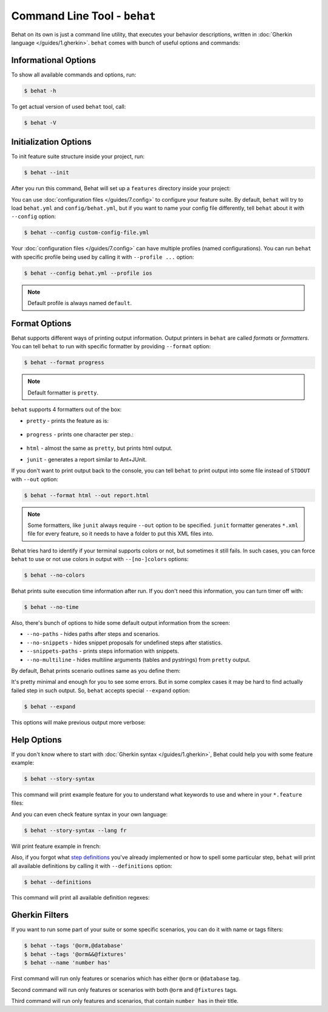 Command Line Tool - ``behat``
=============================

Behat on its own is just a command line utility, that executes your behavior
descriptions, written in :doc:`Gherkin language </guides/1.gherkin>`. ``behat``
comes with bunch of useful options and commands:

.. image:: /images/--help.png
   :align: center

Informational Options
---------------------

To show all available commands and options, run:

.. code-block:: bash

    $ behat -h

To get actual version of used ``behat`` tool, call:

.. code-block:: bash

    $ behat -V

Initialization Options
----------------------

To init feature suite structure inside your project, run:

.. code-block:: bash

    $ behat --init

After you run this command, Behat will set up a ``features`` directory
inside your project:

.. image:: /images/--init.png
   :align: center

You can use :doc:`configuration files </guides/7.config>` to configure your
feature suite. By default, ``behat`` will try to load ``behat.yml`` and
``config/behat.yml``, but if you want to name your config file differently,
tell ``behat`` about it with ``--config`` option:

.. code-block:: bash

    $ behat --config custom-config-file.yml

Your :doc:`configuration files </guides/7.config>` can have multiple profiles
(named configurations). You can run ``behat`` with specific profile being used
by calling it with ``--profile ...`` option:

.. code-block:: bash

    $ behat --config behat.yml --profile ios

.. note::

    Default profile is always named ``default``.

Format Options
--------------

Behat supports different ways of printing output information. Output printers
in ``behat`` are called *formats* or *formatters*. You can tell ``behat`` to
run with specific formatter by providing ``--format`` option:

.. code-block:: bash

    $ behat --format progress

.. note::

    Default formatter is ``pretty``.

``behat`` supports 4 formatters out of the box:

* ``pretty`` - prints the feature as is:

    .. image:: /images/formatter-pretty.png
       :align: center

* ``progress`` - prints one character per step.:

   .. image:: /images/formatter-progress.png
      :align: center

* ``html`` - almost the same as ``pretty``, but prints html output.

* ``junit`` - generates a report similar to Ant+JUnit.

If you don't want to print output back to the console, you can tell ``behat``
to print output into some file instead of ``STDOUT`` with ``--out`` option:

.. code-block:: bash

    $ behat --format html --out report.html

.. note::

    Some formatters, like ``junit`` always require ``--out`` option to be
    specified. ``junit`` formatter generates ``*.xml`` file for every feature,
    so it needs to have a folder to put this XML files into.

Behat tries hard to identify if your terminal supports colors or not, but
sometimes it still fails. In such cases, you can force ``behat`` to use or not
use colors in output with ``--[no-]colors`` options:

.. code-block:: bash

    $ behat --no-colors

Behat prints suite execution time information after run. If you don't need this
information, you can turn timer off with:

.. code-block:: bash

    $ behat --no-time

Also, there's bunch of options to hide some default output information from the
screen:

* ``--no-paths`` - hides paths after steps and scenarios.
* ``--no-snippets`` - hides snippet proposals for undefined steps after
  statistics.
* ``--snippets-paths`` - prints steps information with snippets.
* ``--no-multiline`` - hides multiline arguments (tables and pystrings) from
  ``pretty`` output.

By default, Behat prints scenario outlines same as you define them:

.. image:: /images/formatter-outline-default.png
   :align: center

It's pretty minimal and enough for you to see some errors. But in some complex
cases it may be hard to find actually failed step in such output. So, ``behat``
accepts special ``--expand`` option:

.. code-block:: bash

    $ behat --expand

This options will make previous output more verbose:

.. image:: /images/formatter-outline-expand.png
   :align: center

Help Options
------------

If you don't know where to start with :doc:`Gherkin syntax </guides/1.gherkin>`,
Behat could help you with some feature example:

.. code-block:: bash

    $ behat --story-syntax

This command will print example feature for you to understand what keywords to
use and where in your ``*.feature`` files:

.. image:: /images/--story-syntax.png
   :align: center

And you can even check feature syntax in your own language:

.. code-block:: bash

    $ behat --story-syntax --lang fr

Will print feature example in french:

.. image:: /images/--story-syntax-fr.png
   :align: center

Also, if you forgot what `step definitions </guides/2.definitions>`_ you've
already implemented or how to spell some particular step, ``behat`` will print
all available definitions by calling it with ``--definitions`` option:

.. code-block:: bash

    $ behat --definitions

This command will print all available definition regexes:

.. image:: /images/--definitions.png
   :align: center

Gherkin Filters
---------------

If you want to run some part of your suite or some specific scenarios, you
can do it with name or tags filters:

.. code-block:: bash

    $ behat --tags '@orm,@database'
    $ behat --tags '@orm&&@fixtures'
    $ behat --name 'number has'

First command will run only features or scenarios which has either ``@orm`` or
``@database`` tag.

Second command will run only features or scenarios with both ``@orm`` and
``@fixtures`` tags.

Third command will run only features and scenarios, that contain ``number has``
in their title.
